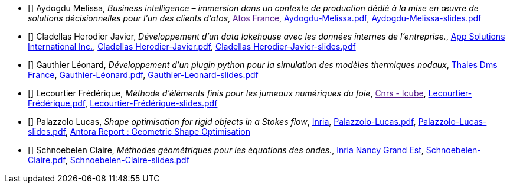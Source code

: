 
 - [[[Aydogdu]]] Aydogdu Melissa, _Business intelligence – immersion dans un contexte de production dédié à la mise en œuvre de solutions décisionnelles pour l’un des clients d’atos_, link:[Atos  France], xref:attachment$Aydogdu-Melissa.pdf[Aydogdu-Melissa.pdf],  xref:attachment$Aydogdu-Melissa-slides.pdf[Aydogdu-Melissa-slides.pdf] 

 - [[[CladellasHerodier]]] Cladellas Herodier Javier, _Développement d'un data lakehouse avec les données internes de l'entreprise._, link:https://applaudostudios.com/[App Solutions International Inc.], xref:attachment$Cladellas Herodier-Javier.pdf[Cladellas Herodier-Javier.pdf],  xref:attachment$Cladellas Herodier-Javier-slides.pdf[Cladellas Herodier-Javier-slides.pdf] 

 - [[[Gauthier]]] Gauthier Léonard, _Développement d’un plugin python pour la simulation des modèles thermiques nodaux_, link:https://www.thalesgroup.com/fr[Thales Dms France], xref:attachment$Gauthier-Léonard.pdf[Gauthier-Léonard.pdf],  xref:attachment$Gauthier-Leonard-slides.pdf[Gauthier-Leonard-slides.pdf] 

 - [[[Lecourtier]]] Lecourtier Frédérique, _Méthode d'éléments finis pour les jumeaux numériques du foie_, link:[Cnrs - Icube], xref:attachment$Lecourtier-Frédérique.pdf[Lecourtier-Frédérique.pdf],  xref:attachment$Lecourtier-Frédérique-slides.pdf[Lecourtier-Frédérique-slides.pdf] 

 - [[[Palazzolo]]] Palazzolo Lucas, _Shape optimisation for rigid objects in a Stokes flow_, link:www.inria.fr[Inria], xref:attachment$Palazzolo-Lucas.pdf[Palazzolo-Lucas.pdf],  xref:attachment$Palazzolo-Lucas-slides.pdf[Palazzolo-Lucas-slides.pdf], link:https://feelpp.github.io/feelpp-shapo/shapo/index.html[Antora Report : Geometric Shape Optimisation] 

 - [[[Schnoebelen]]] Schnoebelen Claire, _Méthodes géométriques pour les équations des ondes._, link:https://www.inria.fr/fr/centre-inria-nancy-grand-est[Inria Nancy Grand Est], xref:attachment$Schnoebelen-Claire.pdf[Schnoebelen-Claire.pdf],  xref:attachment$Schnoebelen-Claire-slides.pdf[Schnoebelen-Claire-slides.pdf] 
